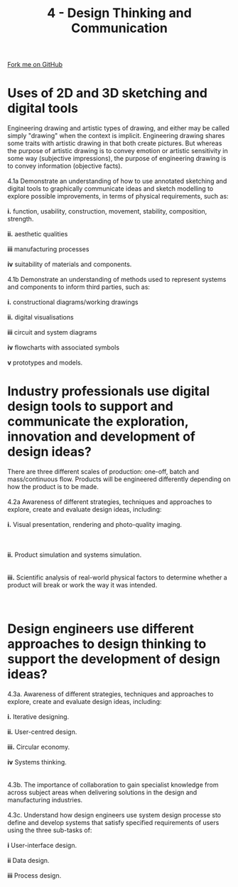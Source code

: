 #+STARTUP:indent
#+HTML_HEAD: <link rel="stylesheet" type="text/css" href="css/styles.css"/>
#+HTML_HEAD_EXTRA: <link href='http://fonts.googleapis.com/css?family=Ubuntu+Mono|Ubuntu' rel='stylesheet' type='text/css'>
#+BEGIN_COMMENT
#+STYLE: <link rel="stylesheet" type="text/css" href="css/styles.css"/>
#+STYLE: <link href='http://fonts.googleapis.com/css?family=Ubuntu+Mono|Ubuntu' rel='stylesheet' type='text/css'>
#+END_COMMENT
#+OPTIONS: f:nil author:nil num:1 creator:nil timestamp:nil 
#+TITLE: 4 - Design Thinking and Communication
#+AUTHOR: C. Delport

#+BEGIN_HTML
<div class="github-fork-ribbon-wrapper left">
<div class="github-fork-ribbon">
<a href="https://github.com/stcd11/a_level_de_theory">Fork me on GitHub</a>
</div>
</div>
<center>
<img src='img/First_angle_projection.png' width=20%>
</center>
#+END_HTML

* COMMENT Use as a template
:PROPERTIES:
:HTML_CONTAINER_CLASS: activity
:END:
** Learn It
:PROPERTIES:
:HTML_CONTAINER_CLASS: learn
:END:

** Research It
:PROPERTIES:
:HTML_CONTAINER_CLASS: research
:END:

** Design It
:PROPERTIES:
:HTML_CONTAINER_CLASS: design
:END:

** Build It
:PROPERTIES:
:HTML_CONTAINER_CLASS: build
:END:

** Test It
:PROPERTIES:
:HTML_CONTAINER_CLASS: test
:END:

** Run It
:PROPERTIES:
:HTML_CONTAINER_CLASS: run
:END:

** Document It
:PROPERTIES:
:HTML_CONTAINER_CLASS: document
:END:

** Code It
:PROPERTIES:
:HTML_CONTAINER_CLASS: code
:END:

** Program It
:PROPERTIES:
:HTML_CONTAINER_CLASS: program
:END:

** Try It
:PROPERTIES:
:HTML_CONTAINER_CLASS: try
:END:

** Badge It
:PROPERTIES:
:HTML_CONTAINER_CLASS: badge
:END:

** Save It
:PROPERTIES:
:HTML_CONTAINER_CLASS: save
:END:

e* Introduction
[[file:img/pic.jpg]]
:PROPERTIES:
:HTML_CONTAINER_CLASS: intro
:END:
** What are PIC chips?
:PROPERTIES:
:HTML_CONTAINER_CLASS: research
:END:
Peripheral Interface Controllers are small silicon chips which can be programmed to perform useful tasks.
In school, we tend to use Genie branded chips, like the C08 model you will use in this project. Others (e.g. PICAXE) are available.
PIC chips allow you connect different inputs (e.g. switches) and outputs (e.g. LEDs, motors and speakers), and to control them using flowcharts.
Chips such as these can be found everywhere in consumer electronic products, from toasters to cars. 

While they might not look like much, there is more computational power in a single PIC chip used in school than there was in the space shuttle that went to the moon in the 60's!
** When would I use a PIC chip?
Imagine you wanted to make a flashing bike light; using an LED and a switch alone, you'd need to manually push and release the button to get the flashing effect. A PIC chip could be programmed to turn the LED off and on once a second.
In a board game, you might want to have an electronic dice to roll numbers from 1 to 6 for you. 
In a car, a circuit is needed to ensure that the airbags only deploy when there is a sudden change in speed, AND the passenger is wearing their seatbelt, AND the front or rear bumper has been struck. PIC chips can carry out their instructions very quickly, performing around 1000 instructions per second - as such, they can react far more quickly than a person can. 
* Uses of 2D and 3D sketching and digital tools
:PROPERTIES:
:HTML_CONTAINER_CLASS: activity
:END:

#+BEGIN_VERSE
Engineering drawing and artistic types of drawing, and either may be called simply "drawing" when the context is implicit. Engineering drawing shares some traits with artistic drawing in that both create pictures. But whereas the purpose of artistic drawing is to convey emotion or artistic sensitivity in some way (subjective impressions), the purpose of engineering drawing is to convey information (objective facts).

4.1a Demonstrate an understanding of how to use annotated sketching and digital tools to graphically communicate ideas and sketch modelling to explore possible improvements, in terms of physical requirements, such as:

*i.* function, usability, construction, movement, stability, composition, strength. 

*ii.* aesthetic qualities

*iii* manufacturing processes

*iv* suitability of materials and components.	

4.1b Demonstrate an understanding of methods used to represent systems and components to inform third parties, such as:

*i.* constructional diagrams/working drawings

*ii.* digital visualisations

*iii* circuit and system diagrams

*iv* flowcharts with associated symbols

*v* prototypes and models.

#+END_VERSE

* Industry professionals use digital design tools to support and communicate the exploration, innovation and development of design ideas?
:PROPERTIES:
:HTML_CONTAINER_CLASS: activity
:END:

#+BEGIN_VERSE
There are three different scales of production: one-off, batch and mass/continuous flow. Products will be engineered differently depending on how the product is to be made. 

4.2a Awareness of different strategies, techniques and approaches to explore, create and evaluate design ideas, including:

*i.* Visual presentation, rendering and photo-quality imaging.

 

*ii.* Product simulation and systems simulation.


*iii.* Scientific analysis of real-world physical factors to determine whether a product will break or work the way it was intended.



#+END_VERSE

* Design engineers use different approaches to design thinking to support the development of design ideas?
:PROPERTIES:
:HTML_CONTAINER_CLASS: activity
:END:

#+BEGIN_VERSE
4.3a. Awareness of different strategies, techniques and approaches to explore, create and evaluate design ideas, including:

*i.* Iterative designing.

*ii.* User-centred design.

*iii.* Circular economy.

*iv* Systems thinking.


4.3b. The importance of collaboration to gain specialist knowledge from across subject areas when delivering solutions in the design and manufacturing industries.

4.3c. Understand how design engineers use system design processe sto define and develop systems that satisfy specified requirements of users using the three sub-tasks of:

*i* User-interface design.

*ii* Data design.

*iii* Process design.

#+END_VERSE


